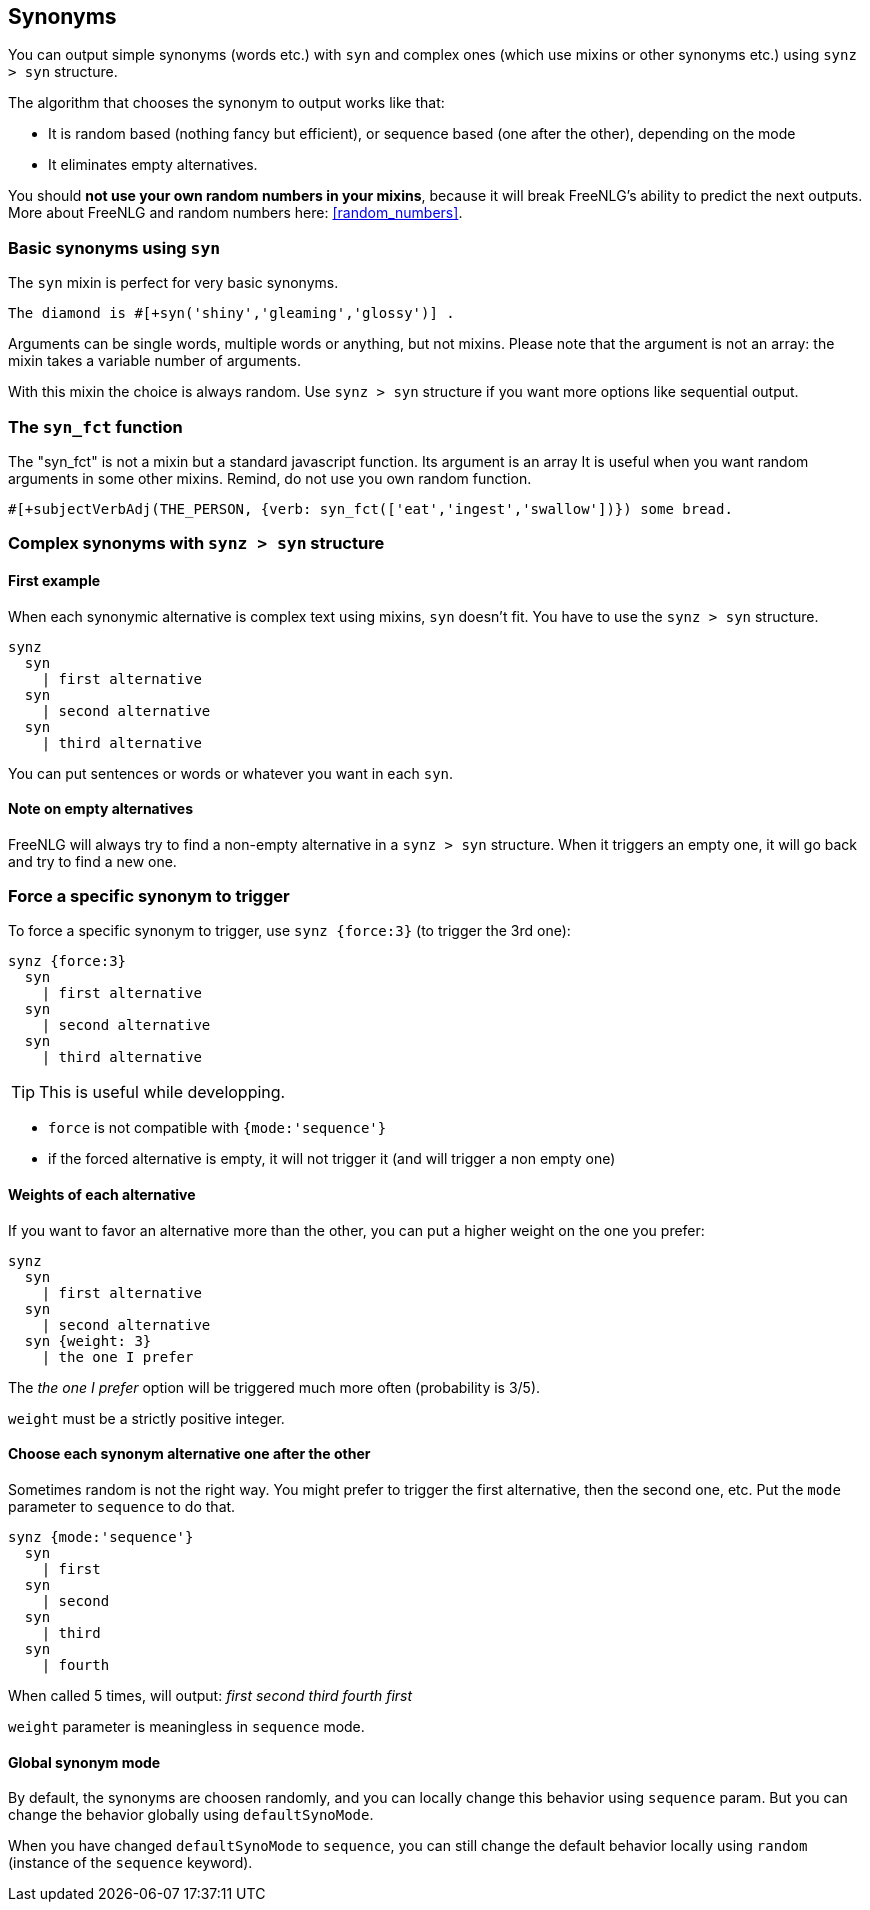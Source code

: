 anchor:synonyms[Synonyms]

== Synonyms

You can output simple synonyms (words etc.) with `syn` and complex ones (which use mixins or other synonyms etc.) using `synz > syn` structure.

The algorithm that chooses the synonym to output works like that:

* It is random based (nothing fancy but efficient), or sequence based (one after the other), depending on the mode
* It eliminates empty alternatives.

You should *not use your own random numbers in your mixins*, because it will break FreeNLG's ability to predict the next outputs. More about FreeNLG and random numbers here: <<random_numbers>>.

=== Basic synonyms using `syn`

The `syn` mixin is perfect for very basic synonyms.
....
The diamond is #[+syn('shiny','gleaming','glossy')] .
....
Arguments can be single words, multiple words or anything, but not mixins.
Please note that the argument is not an array: the mixin takes a variable number of arguments.

With this mixin the choice is always random. Use `synz > syn` structure if you want more options like sequential output.

=== The `syn_fct` function

The "syn_fct" is not a mixin but a standard javascript function. Its argument is an array
It is useful when you want random arguments in some other mixins. Remind, do not use you own random function.

....
#[+subjectVerbAdj(THE_PERSON, {verb: syn_fct(['eat','ingest','swallow'])}) some bread.
....


=== Complex synonyms with `synz > syn` structure

==== First example

When each synonymic alternative is complex text using mixins, `syn` doesn't fit. You have to use the `synz > syn` structure.

....
synz
  syn
    | first alternative
  syn
    | second alternative
  syn
    | third alternative
....

You can put sentences or words or whatever you want in each `syn`.

==== Note on empty alternatives

FreeNLG will always try to find a non-empty alternative in a `synz > syn` structure. When it triggers an empty one, it will go back and try to find a new one.

=== Force a specific synonym to trigger

To force a specific synonym to trigger, use `synz {force:3}` (to trigger the 3rd one):
....
synz {force:3}
  syn
    | first alternative
  syn
    | second alternative
  syn
    | third alternative
....

TIP: This is useful while developping.

* `force` is not compatible with `{mode:'sequence'}`
* if the forced alternative is empty, it will not trigger it (and will trigger a non empty one)


==== Weights of each alternative

If you want to favor an alternative more than the other, you can put a higher weight on the one you prefer:
....
synz
  syn
    | first alternative
  syn
    | second alternative
  syn {weight: 3}
    | the one I prefer
....
The _the one I prefer_ option will be triggered much more often (probability is 3/5).

`weight` must be a strictly positive integer.


anchor:synonyms_sequence[Synonyms in sequence]

==== Choose each synonym alternative one after the other

Sometimes random is not the right way. You might prefer to trigger the first alternative, then the second one, etc. Put the `mode` parameter to `sequence` to do that.

....
synz {mode:'sequence'}
  syn
    | first
  syn
    | second
  syn
    | third
  syn
    | fourth
....
When called 5 times, will output: _first second third fourth first_

`weight` parameter is meaningless in `sequence` mode.

anchor:synonyms_mode[Synonyms global mode]

==== Global synonym mode

By default, the synonyms are choosen randomly, and you can locally change this behavior using `sequence` param. But you can change the behavior globally using `defaultSynoMode`.

When you have changed `defaultSynoMode` to `sequence`, you can still change the default behavior locally using `random` (instance of the `sequence` keyword).

